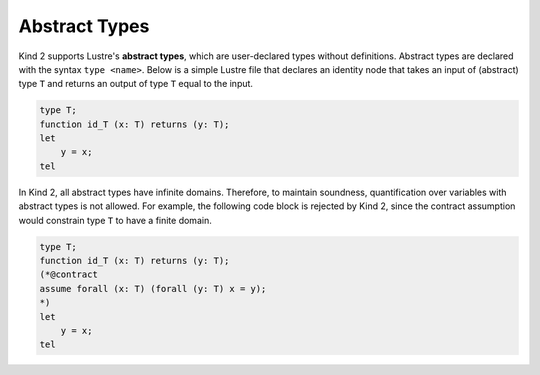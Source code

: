 Abstract Types
==============

Kind 2 supports Lustre's **abstract types**, 
which are user-declared types without definitions.
Abstract types are declared with the syntax ``type <name>``.
Below is a simple Lustre file that declares an identity 
node that takes an input of (abstract) type ``T`` 
and returns an output of type ``T`` equal to the input.

.. code-block::

    type T;
    function id_T (x: T) returns (y: T);
    let
        y = x;
    tel

In Kind 2, all abstract types have infinite domains. 
Therefore, to maintain soundness, quantification over variables with abstract
types is not allowed. For example, the following code block 
is rejected by Kind 2, since the contract assumption would constrain 
type ``T`` to have a finite domain.

.. code-block::

    type T;
    function id_T (x: T) returns (y: T);
    (*@contract
    assume forall (x: T) (forall (y: T) x = y);
    *)
    let
        y = x;
    tel
